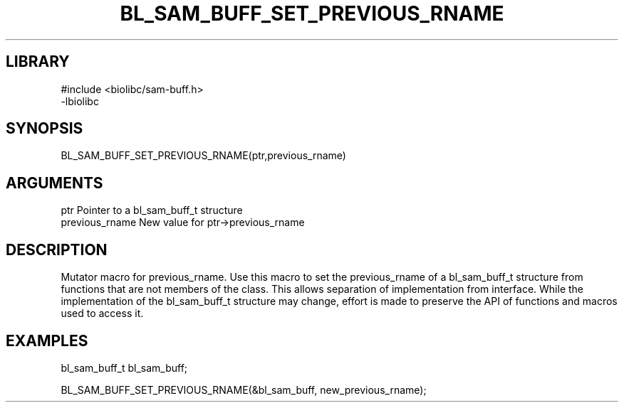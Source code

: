 \" Generated by /home/bacon/scripts/gen-get-set
.TH BL_SAM_BUFF_SET_PREVIOUS_RNAME 3

.SH LIBRARY
.nf
.na
#include <biolibc/sam-buff.h>
-lbiolibc
.ad
.fi

\" Convention:
\" Underline anything that is typed verbatim - commands, etc.
.SH SYNOPSIS
.PP
.nf 
.na
BL_SAM_BUFF_SET_PREVIOUS_RNAME(ptr,previous_rname)
.ad
.fi

.SH ARGUMENTS
.nf
.na
ptr              Pointer to a bl_sam_buff_t structure
previous_rname   New value for ptr->previous_rname
.ad
.fi

.SH DESCRIPTION

Mutator macro for previous_rname.  Use this macro to set the previous_rname of
a bl_sam_buff_t structure from functions that are not members of the class.
This allows separation of implementation from interface.  While the
implementation of the bl_sam_buff_t structure may change, effort is made to
preserve the API of functions and macros used to access it.

.SH EXAMPLES

.nf
.na
bl_sam_buff_t   bl_sam_buff;

BL_SAM_BUFF_SET_PREVIOUS_RNAME(&bl_sam_buff, new_previous_rname);
.ad
.fi

